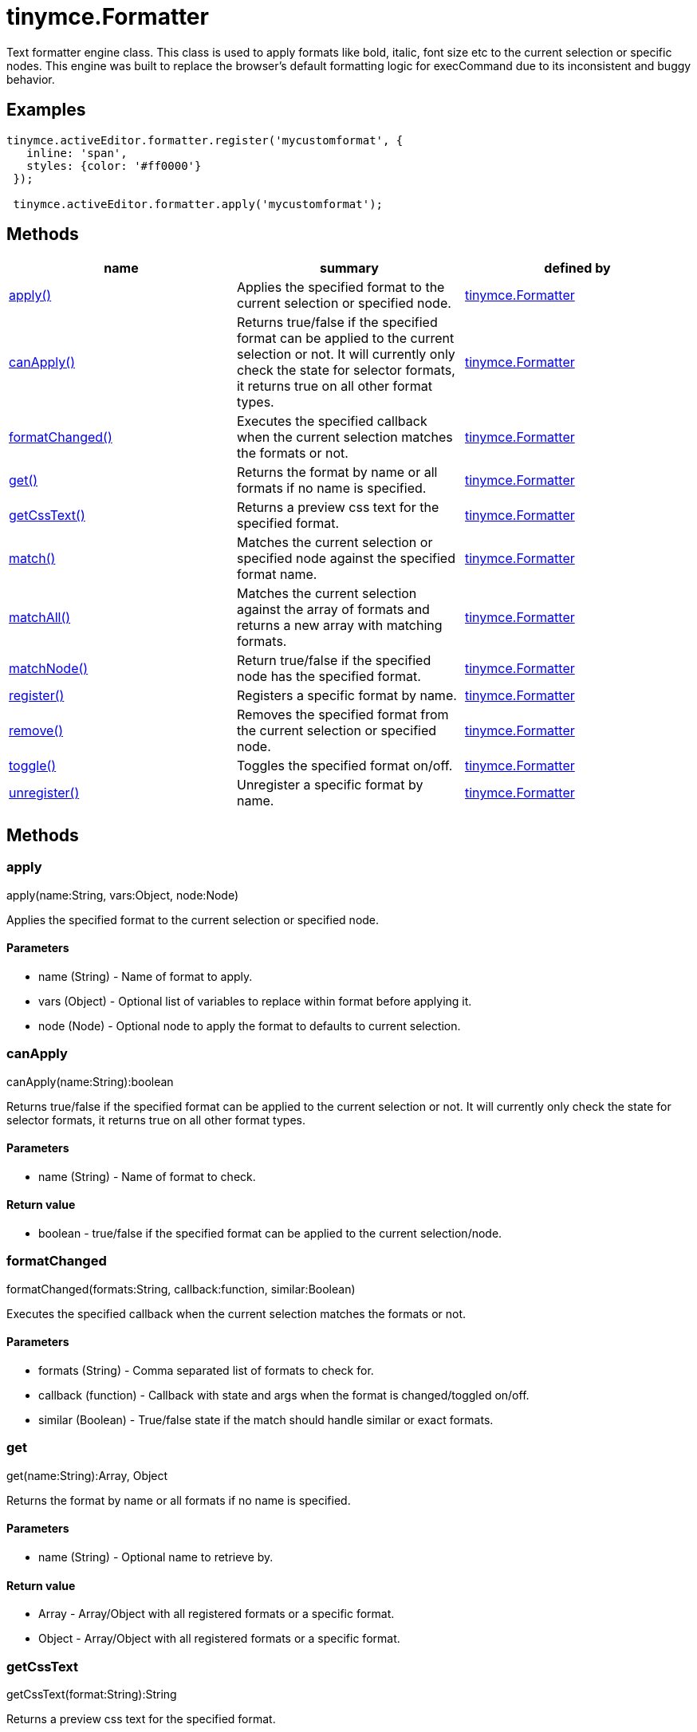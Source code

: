 = tinymce.Formatter

Text formatter engine class. This class is used to apply formats like bold, italic, font size etc to the current selection or specific nodes. This engine was built to replace the browser's default formatting logic for execCommand due to its inconsistent and buggy behavior.

[[examples]]
== Examples

[source,prettyprint]
----
tinymce.activeEditor.formatter.register('mycustomformat', {
   inline: 'span',
   styles: {color: '#ff0000'}
 });

 tinymce.activeEditor.formatter.apply('mycustomformat');
----

[[methods]]
== Methods

[cols=",,",options="header",]
|===
|name |summary |defined by
|link:#apply[apply()] |Applies the specified format to the current selection or specified node. |link:/docs-4x/api/tinymce/tinymce.formatter[tinymce.Formatter]
|link:#canapply[canApply()] |Returns true/false if the specified format can be applied to the current selection or not. It will currently only check the state for selector formats, it returns true on all other format types. |link:/docs-4x/api/tinymce/tinymce.formatter[tinymce.Formatter]
|link:#formatchanged[formatChanged()] |Executes the specified callback when the current selection matches the formats or not. |link:/docs-4x/api/tinymce/tinymce.formatter[tinymce.Formatter]
|link:#get[get()] |Returns the format by name or all formats if no name is specified. |link:/docs-4x/api/tinymce/tinymce.formatter[tinymce.Formatter]
|link:#getcsstext[getCssText()] |Returns a preview css text for the specified format. |link:/docs-4x/api/tinymce/tinymce.formatter[tinymce.Formatter]
|link:#match[match()] |Matches the current selection or specified node against the specified format name. |link:/docs-4x/api/tinymce/tinymce.formatter[tinymce.Formatter]
|link:#matchall[matchAll()] |Matches the current selection against the array of formats and returns a new array with matching formats. |link:/docs-4x/api/tinymce/tinymce.formatter[tinymce.Formatter]
|link:#matchnode[matchNode()] |Return true/false if the specified node has the specified format. |link:/docs-4x/api/tinymce/tinymce.formatter[tinymce.Formatter]
|link:#register[register()] |Registers a specific format by name. |link:/docs-4x/api/tinymce/tinymce.formatter[tinymce.Formatter]
|link:#remove[remove()] |Removes the specified format from the current selection or specified node. |link:/docs-4x/api/tinymce/tinymce.formatter[tinymce.Formatter]
|link:#toggle[toggle()] |Toggles the specified format on/off. |link:/docs-4x/api/tinymce/tinymce.formatter[tinymce.Formatter]
|link:#unregister[unregister()] |Unregister a specific format by name. |link:/docs-4x/api/tinymce/tinymce.formatter[tinymce.Formatter]
|===

== Methods

[[apply]]
=== apply

apply(name:String, vars:Object, node:Node)

Applies the specified format to the current selection or specified node.

[[parameters]]
==== Parameters

* [.param-name]#name# [.param-type]#(String)# - Name of format to apply.
* [.param-name]#vars# [.param-type]#(Object)# - Optional list of variables to replace within format before applying it.
* [.param-name]#node# [.param-type]#(Node)# - Optional node to apply the format to defaults to current selection.

[[canapply]]
=== canApply

canApply(name:String):boolean

Returns true/false if the specified format can be applied to the current selection or not. It will currently only check the state for selector formats, it returns true on all other format types.

==== Parameters

* [.param-name]#name# [.param-type]#(String)# - Name of format to check.

[[return-value]]
==== Return value 
anchor:returnvalue[historical anchor]

* [.return-type]#boolean# - true/false if the specified format can be applied to the current selection/node.

[[formatchanged]]
=== formatChanged

formatChanged(formats:String, callback:function, similar:Boolean)

Executes the specified callback when the current selection matches the formats or not.

==== Parameters

* [.param-name]#formats# [.param-type]#(String)# - Comma separated list of formats to check for.
* [.param-name]#callback# [.param-type]#(function)# - Callback with state and args when the format is changed/toggled on/off.
* [.param-name]#similar# [.param-type]#(Boolean)# - True/false state if the match should handle similar or exact formats.

[[get]]
=== get

get(name:String):Array, Object

Returns the format by name or all formats if no name is specified.

==== Parameters

* [.param-name]#name# [.param-type]#(String)# - Optional name to retrieve by.

==== Return value

* [.return-type]#Array# - Array/Object with all registered formats or a specific format.
* [.return-type]#Object# - Array/Object with all registered formats or a specific format.

[[getcsstext]]
=== getCssText

getCssText(format:String):String

Returns a preview css text for the specified format.

[[examples]]
==== Examples

[source,prettyprint]
----
var cssText1 = editor.formatter.getCssText('bold');
var cssText2 = editor.formatter.getCssText({inline: 'b'});
----

==== Parameters

* [.param-name]#format# [.param-type]#(String)# - Format to generate preview css text for.

==== Return value

* [.return-type]#String# - Css text for the specified format.

[[match]]
=== match

match(name:String, vars:Object, node:Node):boolean

Matches the current selection or specified node against the specified format name.

==== Parameters

* [.param-name]#name# [.param-type]#(String)# - Name of format to match.
* [.param-name]#vars# [.param-type]#(Object)# - Optional list of variables to replace before checking it.
* [.param-name]#node# [.param-type]#(Node)# - Optional node to check.

==== Return value

* [.return-type]#boolean# - true/false if the specified selection/node matches the format.

[[matchall]]
=== matchAll

matchAll(names:Array, vars:Object):Array

Matches the current selection against the array of formats and returns a new array with matching formats.

==== Parameters

* [.param-name]#names# [.param-type]#(Array)# - Name of format to match.
* [.param-name]#vars# [.param-type]#(Object)# - Optional list of variables to replace before checking it.

==== Return value

* [.return-type]#Array# - Array with matched formats.

[[matchnode]]
=== matchNode

matchNode(node:Node, name:String, vars:Object, similar:Boolean):Object

Return true/false if the specified node has the specified format.

==== Parameters

* [.param-name]#node# [.param-type]#(Node)# - Node to check the format on.
* [.param-name]#name# [.param-type]#(String)# - Format name to check.
* [.param-name]#vars# [.param-type]#(Object)# - Optional list of variables to replace before checking it.
* [.param-name]#similar# [.param-type]#(Boolean)# - Match format that has similar properties.

==== Return value

* [.return-type]#Object# - Returns the format object it matches or undefined if it doesn't match.

[[register]]
=== register

register(name:Object, format:Object)

Registers a specific format by name.

==== Parameters

* [.param-name]#name# [.param-type]#(Object)# - Name of the format for example "bold".
* [.param-name]#format# [.param-type]#(Object)# - Optional format object or array of format variants can only be omitted if the first arg is an object.

[[remove]]
=== remove

remove(name:String, vars:Object, node:Node)

Removes the specified format from the current selection or specified node.

==== Parameters

* [.param-name]#name# [.param-type]#(String)# - Name of format to remove.
* [.param-name]#vars# [.param-type]#(Object)# - Optional list of variables to replace within format before removing it.
* [.param-name]#node# [.param-type]#(Node)# - Optional node or DOM range to remove the format from defaults to current selection.

[[toggle]]
=== toggle

toggle(name:String, vars:Object, node:Node)

Toggles the specified format on/off.

==== Parameters

* [.param-name]#name# [.param-type]#(String)# - Name of format to apply/remove.
* [.param-name]#vars# [.param-type]#(Object)# - Optional list of variables to replace within format before applying/removing it.
* [.param-name]#node# [.param-type]#(Node)# - Optional node to apply the format to or remove from. Defaults to current selection.

[[unregister]]
=== unregister

unregister(name:String)

Unregister a specific format by name.

==== Parameters

* [.param-name]#name# [.param-type]#(String)# - Name of the format for example "bold".
